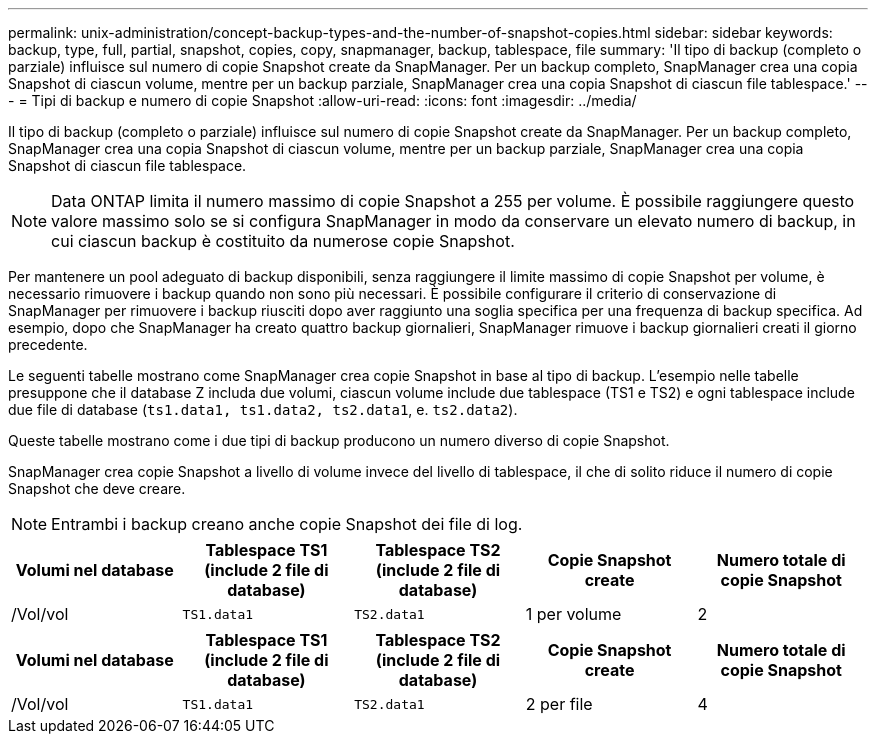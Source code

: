 ---
permalink: unix-administration/concept-backup-types-and-the-number-of-snapshot-copies.html 
sidebar: sidebar 
keywords: backup, type, full, partial, snapshot, copies, copy, snapmanager, backup, tablespace, file 
summary: 'Il tipo di backup (completo o parziale) influisce sul numero di copie Snapshot create da SnapManager. Per un backup completo, SnapManager crea una copia Snapshot di ciascun volume, mentre per un backup parziale, SnapManager crea una copia Snapshot di ciascun file tablespace.' 
---
= Tipi di backup e numero di copie Snapshot
:allow-uri-read: 
:icons: font
:imagesdir: ../media/


[role="lead"]
Il tipo di backup (completo o parziale) influisce sul numero di copie Snapshot create da SnapManager. Per un backup completo, SnapManager crea una copia Snapshot di ciascun volume, mentre per un backup parziale, SnapManager crea una copia Snapshot di ciascun file tablespace.


NOTE: Data ONTAP limita il numero massimo di copie Snapshot a 255 per volume. È possibile raggiungere questo valore massimo solo se si configura SnapManager in modo da conservare un elevato numero di backup, in cui ciascun backup è costituito da numerose copie Snapshot.

Per mantenere un pool adeguato di backup disponibili, senza raggiungere il limite massimo di copie Snapshot per volume, è necessario rimuovere i backup quando non sono più necessari. È possibile configurare il criterio di conservazione di SnapManager per rimuovere i backup riusciti dopo aver raggiunto una soglia specifica per una frequenza di backup specifica. Ad esempio, dopo che SnapManager ha creato quattro backup giornalieri, SnapManager rimuove i backup giornalieri creati il giorno precedente.

Le seguenti tabelle mostrano come SnapManager crea copie Snapshot in base al tipo di backup. L'esempio nelle tabelle presuppone che il database Z includa due volumi, ciascun volume include due tablespace (TS1 e TS2) e ogni tablespace include due file di database (`ts1.data1, ts1.data2, ts2.data1`, e. `ts2.data2`).

Queste tabelle mostrano come i due tipi di backup producono un numero diverso di copie Snapshot.

SnapManager crea copie Snapshot a livello di volume invece del livello di tablespace, il che di solito riduce il numero di copie Snapshot che deve creare.


NOTE: Entrambi i backup creano anche copie Snapshot dei file di log.

[cols="1a,1a,1a,1a,1a"]
|===
| Volumi nel database | Tablespace TS1 (include 2 file di database) | Tablespace TS2 (include 2 file di database) | Copie Snapshot create | Numero totale di copie Snapshot 


 a| 
/Vol/vol
 a| 
`TS1.data1`
 a| 
`TS2.data1`
 a| 
1 per volume
 a| 
2



 a| 
/Vol/volB
 a| 
`TS1.data2`
 a| 
`TS2.data2`
 a| 
1 per volume

|===
[cols="1a,1a,1a,1a,1a"]
|===
| Volumi nel database | Tablespace TS1 (include 2 file di database) | Tablespace TS2 (include 2 file di database) | Copie Snapshot create | Numero totale di copie Snapshot 


 a| 
/Vol/vol
 a| 
`TS1.data1`
 a| 
`TS2.data1`
 a| 
2 per file
 a| 
4



 a| 
/Vol/volB
 a| 
`TS1.data2`
 a| 
`TS2.data2`
 a| 
2 per file

|===
